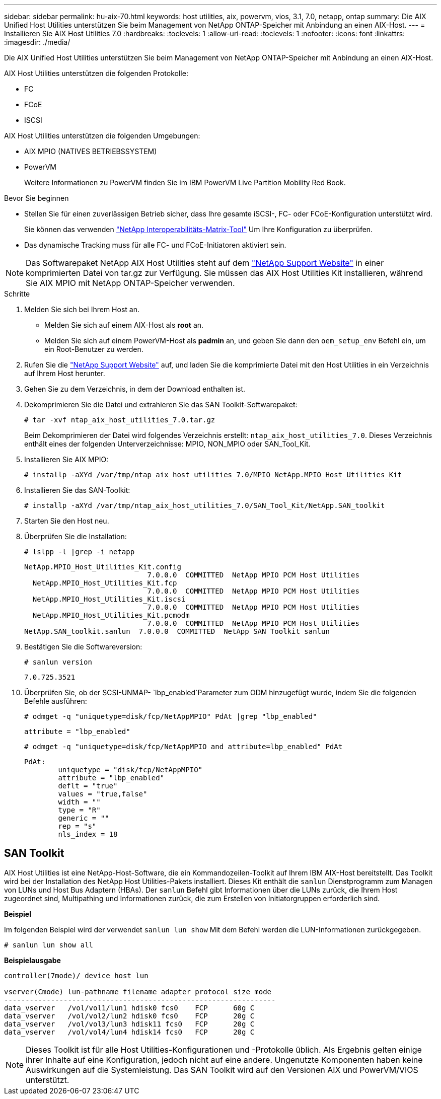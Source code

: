 ---
sidebar: sidebar 
permalink: hu-aix-70.html 
keywords: host utilities, aix, powervm, vios, 3.1, 7.0, netapp, ontap 
summary: Die AIX Unified Host Utilities unterstützen Sie beim Management von NetApp ONTAP-Speicher mit Anbindung an einen AIX-Host. 
---
= Installieren Sie AIX Host Utilities 7.0
:hardbreaks:
:toclevels: 1
:allow-uri-read: 
:toclevels: 1
:nofooter: 
:icons: font
:linkattrs: 
:imagesdir: ./media/


[role="lead"]
Die AIX Unified Host Utilities unterstützen Sie beim Management von NetApp ONTAP-Speicher mit Anbindung an einen AIX-Host.

AIX Host Utilities unterstützen die folgenden Protokolle:

* FC
* FCoE
* ISCSI


AIX Host Utilities unterstützen die folgenden Umgebungen:

* AIX MPIO (NATIVES BETRIEBSSYSTEM)
* PowerVM
+
Weitere Informationen zu PowerVM finden Sie im IBM PowerVM Live Partition Mobility Red Book.



.Bevor Sie beginnen
* Stellen Sie für einen zuverlässigen Betrieb sicher, dass Ihre gesamte iSCSI-, FC- oder FCoE-Konfiguration unterstützt wird.
+
Sie können das verwenden https://mysupport.netapp.com/matrix/imt.jsp?components=65623%3B64703%3B&solution=1&isHWU&src=IMT["NetApp Interoperabilitäts-Matrix-Tool"^] Um Ihre Konfiguration zu überprüfen.

* Das dynamische Tracking muss für alle FC- und FCoE-Initiatoren aktiviert sein.



NOTE: Das Softwarepaket NetApp AIX Host Utilities steht auf dem link:https://mysupport.netapp.com/site/products/all/details/hostutilities/downloads-tab/download/61343/7.0["NetApp Support Website"^] in einer komprimierten Datei von tar.gz zur Verfügung. Sie müssen das AIX Host Utilities Kit installieren, während Sie AIX MPIO mit NetApp ONTAP-Speicher verwenden.

.Schritte
. Melden Sie sich bei Ihrem Host an.
+
** Melden Sie sich auf einem AIX-Host als *root* an.
** Melden Sie sich auf einem PowerVM-Host als *padmin* an, und geben Sie dann den `oem_setup_env` Befehl ein, um ein Root-Benutzer zu werden.


. Rufen Sie die https://mysupport.netapp.com/site/products/all/details/hostutilities/downloads-tab/download/61343/7.0["NetApp Support Website"^] auf, und laden Sie die komprimierte Datei mit den Host Utilities in ein Verzeichnis auf Ihrem Host herunter.
. Gehen Sie zu dem Verzeichnis, in dem der Download enthalten ist.
. Dekomprimieren Sie die Datei und extrahieren Sie das SAN Toolkit-Softwarepaket:
+
`# tar -xvf ntap_aix_host_utilities_7.0.tar.gz`

+
Beim Dekomprimieren der Datei wird folgendes Verzeichnis erstellt: `ntap_aix_host_utilities_7.0`. Dieses Verzeichnis enthält eines der folgenden Unterverzeichnisse: MPIO, NON_MPIO oder SAN_Tool_Kit.

. Installieren Sie AIX MPIO:
+
`# installp -aXYd /var/tmp/ntap_aix_host_utilities_7.0/MPIO NetApp.MPIO_Host_Utilities_Kit`

. Installieren Sie das SAN-Toolkit:
+
`# installp -aXYd /var/tmp/ntap_aix_host_utilities_7.0/SAN_Tool_Kit/NetApp.SAN_toolkit`

. Starten Sie den Host neu.
. Überprüfen Sie die Installation:
+
`# lslpp -l |grep -i netapp`

+
[listing]
----
NetApp.MPIO_Host_Utilities_Kit.config
                             7.0.0.0  COMMITTED  NetApp MPIO PCM Host Utilities
  NetApp.MPIO_Host_Utilities_Kit.fcp
                             7.0.0.0  COMMITTED  NetApp MPIO PCM Host Utilities
  NetApp.MPIO_Host_Utilities_Kit.iscsi
                             7.0.0.0  COMMITTED  NetApp MPIO PCM Host Utilities
  NetApp.MPIO_Host_Utilities_Kit.pcmodm
                             7.0.0.0  COMMITTED  NetApp MPIO PCM Host Utilities
NetApp.SAN_toolkit.sanlun  7.0.0.0  COMMITTED  NetApp SAN Toolkit sanlun
----
. Bestätigen Sie die Softwareversion:
+
`# sanlun version`

+
[listing]
----
7.0.725.3521
----
. Überprüfen Sie, ob der SCSI-UNMAP- `lbp_enabled`Parameter zum ODM hinzugefügt wurde, indem Sie die folgenden Befehle ausführen:
+
`# odmget -q "uniquetype=disk/fcp/NetAppMPIO" PdAt |grep  "lbp_enabled"`

+
[listing]
----
attribute = "lbp_enabled"
----
+
`# odmget -q "uniquetype=disk/fcp/NetAppMPIO and attribute=lbp_enabled" PdAt`

+
[listing]
----
PdAt:
        uniquetype = "disk/fcp/NetAppMPIO"
        attribute = "lbp_enabled"
        deflt = "true"
        values = "true,false"
        width = ""
        type = "R"
        generic = ""
        rep = "s"
        nls_index = 18
----




== SAN Toolkit

AIX Host Utilities ist eine NetApp-Host-Software, die ein Kommandozeilen-Toolkit auf Ihrem IBM AIX-Host bereitstellt. Das Toolkit wird bei der Installation des NetApp Host Utilities-Pakets installiert. Dieses Kit enthält die `sanlun` Dienstprogramm zum Managen von LUNs und Host Bus Adaptern (HBAs). Der `sanlun` Befehl gibt Informationen über die LUNs zurück, die Ihrem Host zugeordnet sind, Multipathing und Informationen zurück, die zum Erstellen von Initiatorgruppen erforderlich sind.

*Beispiel*

Im folgenden Beispiel wird der verwendet `sanlun lun show` Mit dem Befehl werden die LUN-Informationen zurückgegeben.

[listing]
----
# sanlun lun show all
----
*Beispielausgabe*

[listing]
----
controller(7mode)/ device host lun

vserver(Cmode) lun-pathname filename adapter protocol size mode
----------------------------------------------------------------
data_vserver   /vol/vol1/lun1 hdisk0 fcs0    FCP      60g C
data_vserver   /vol/vol2/lun2 hdisk0 fcs0    FCP      20g C
data_vserver   /vol/vol3/lun3 hdisk11 fcs0   FCP      20g C
data_vserver   /vol/vol4/lun4 hdisk14 fcs0   FCP      20g C
----

NOTE: Dieses Toolkit ist für alle Host Utilities-Konfigurationen und -Protokolle üblich. Als Ergebnis gelten einige ihrer Inhalte auf eine Konfiguration, jedoch nicht auf eine andere. Ungenutzte Komponenten haben keine Auswirkungen auf die Systemleistung. Das SAN Toolkit wird auf den Versionen AIX und PowerVM/VIOS unterstützt.
